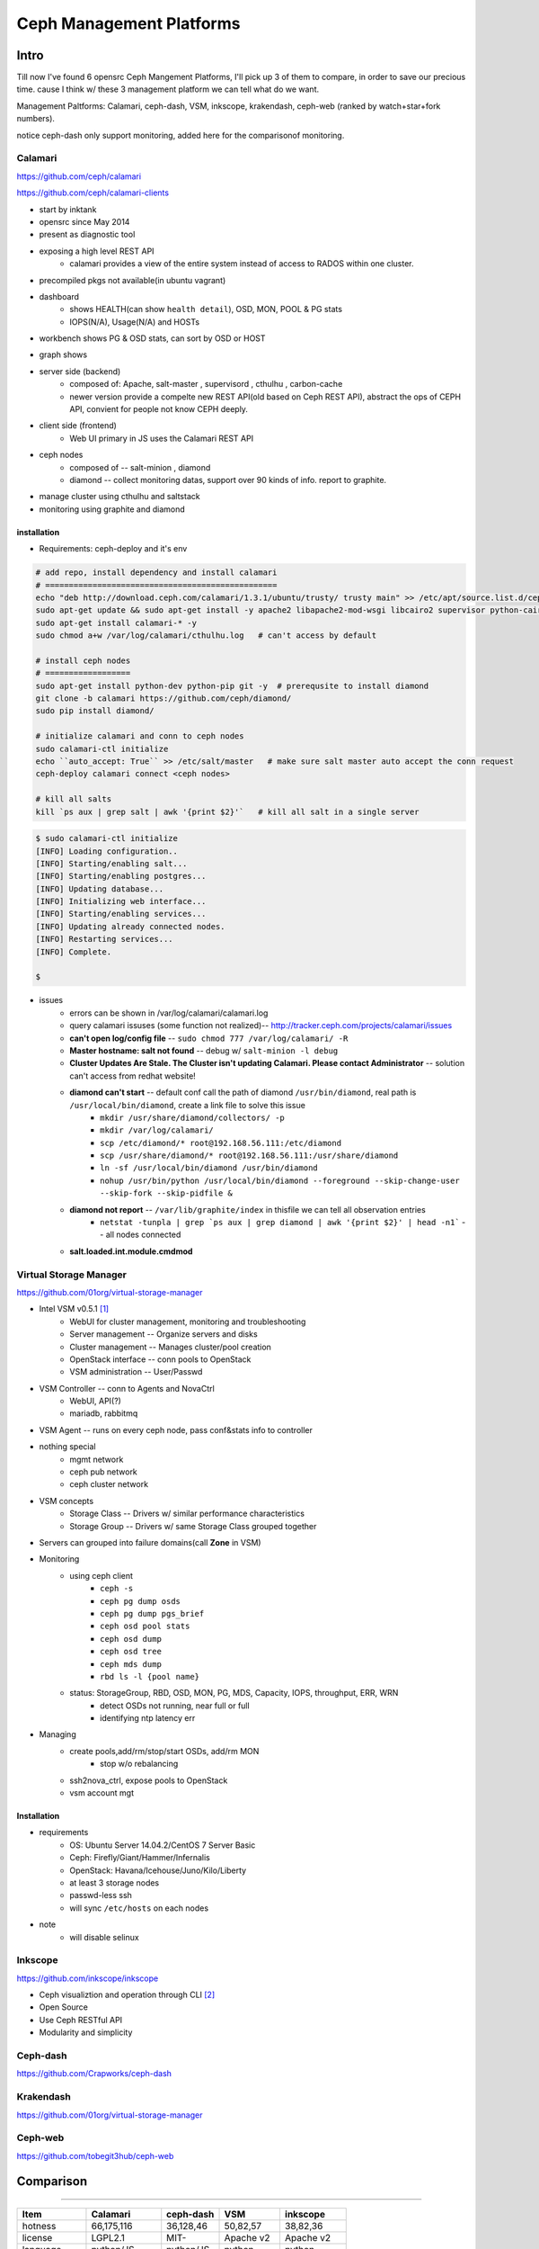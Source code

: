 =========================
Ceph Management Platforms
=========================


Intro
=====

Till now I've found 6 opensrc Ceph Mangement Platforms, I'll pick up 3 of them to compare, in order to save our precious time. cause I think w/ these 3 management platform we can tell what do we want.

Management Paltforms: Calamari, ceph-dash, VSM, inkscope, krakendash, ceph-web
(ranked by watch+star+fork numbers).

notice ceph-dash only support monitoring, added here for the comparisonof monitoring.






Calamari
--------

https://github.com/ceph/calamari

https://github.com/ceph/calamari-clients

- start by inktank
- opensrc since May 2014
- present as diagnostic tool
- exposing a high level REST API
    - calamari provides a view of the entire system instead of access to RADOS within one cluster.
- precompiled pkgs not available(in ubuntu vagrant)

.. image:: /images/ceph/calamari/summary.jpeg

- dashboard
    - shows HEALTH(can show ``health detail``), OSD, MON, POOL & PG stats
    - IOPS(N/A), Usage(N/A) and HOSTs

.. image:: /images/ceph/calamari/Main_Dashboard.png

- workbench shows PG & OSD stats, can sort by OSD or HOST

.. image:: /images/ceph/calamari/workbench_with_pg_state_filtering.png

- graph shows

.. image:: /images/ceph/calamari/Graph_UI.png
.. image:: /images/ceph/calamari/manage_default_view.png
.. image:: /images/ceph/calamari/manage_OSD_hosts_view.png
.. image:: /images/ceph/calamari/manage_OSDS_by_host.png
.. image:: /images/ceph/calamari/manage_pool_view.png


- server side (backend)
    - composed of:  Apache, salt-master , supervisord , cthulhu , carbon-cache
    - newer version provide a compelte new REST API(old based on Ceph REST API), abstract the ops of CEPH API, convient for people not know CEPH deeply.
- client side (frontend)
    - Web UI primary in JS uses the Calamari REST API
- ceph nodes
    - composed of -- salt-minion , diamond
    - diamond -- collect monitoring datas, support over 90 kinds of info. report to graphite.
- manage cluster using cthulhu and saltstack
- monitoring using graphite and diamond

.. image:: /images/ceph/calamari/calamari_architecture.jpg






installation
^^^^^^^^^^^^

- Requirements: ceph-deploy and it's env



.. code-block:: shell

    # add repo, install dependency and install calamari
    # =================================================
    echo "deb http://download.ceph.com/calamari/1.3.1/ubuntu/trusty/ trusty main" >> /etc/apt/source.list.d/ceph.list
    sudo apt-get update && sudo apt-get install -y apache2 libapache2-mod-wsgi libcairo2 supervisor python-cairo libpq5 postgresql
    sudo apt-get install calamari-* -y
    sudo chmod a+w /var/log/calamari/cthulhu.log   # can't access by default

    # install ceph nodes
    # ==================
    sudo apt-get install python-dev python-pip git -y  # prerequsite to install diamond
    git clone -b calamari https://github.com/ceph/diamond/
    sudo pip install diamond/

    # initialize calamari and conn to ceph nodes
    sudo calamari-ctl initialize
    echo ``auto_accept: True`` >> /etc/salt/master   # make sure salt master auto accept the conn request
    ceph-deploy calamari connect <ceph nodes>

    # kill all salts
    kill `ps aux | grep salt | awk '{print $2}'`   # kill all salt in a single server



.. code-block:: console

    $ sudo calamari-ctl initialize
    [INFO] Loading configuration..
    [INFO] Starting/enabling salt...
    [INFO] Starting/enabling postgres...
    [INFO] Updating database...
    [INFO] Initializing web interface...
    [INFO] Starting/enabling services...
    [INFO] Updating already connected nodes.
    [INFO] Restarting services...
    [INFO] Complete.

    $ 


- issues
    - errors can be shown in /var/log/calamari/calamari.log
    - query calamari issuses (some function not realized)-- http://tracker.ceph.com/projects/calamari/issues
    - **can't open log/config file** -- ``sudo chmod 777 /var/log/calamari/ -R``
    -  **Master hostname: salt not found**  -- debug w/ ``salt-minion -l debug``
    - **Cluster Updates Are Stale. The Cluster isn't updating Calamari. Please contact Administrator** -- solution can't access from redhat website!
    - **diamond can't start** -- default conf call the path of diamond ``/usr/bin/diamond``, real path is ``/usr/local/bin/diamond``, create a link file to solve this issue
        - ``mkdir /usr/share/diamond/collectors/ -p``
        - ``mkdir /var/log/calamari/``
        - ``scp /etc/diamond/* root@192.168.56.111:/etc/diamond``
        - ``scp /usr/share/diamond/* root@192.168.56.111:/usr/share/diamond``
        - ``ln -sf /usr/local/bin/diamond /usr/bin/diamond``
        - ``nohup /usr/bin/python /usr/local/bin/diamond --foreground --skip-change-user --skip-fork --skip-pidfile &``
    - **diamond not report** -- ``/var/lib/graphite/index`` in thisfile we can tell all observation entries
        - ``netstat -tunpla | grep `ps aux | grep diamond | awk '{print $2}' | head -n1```  -- all nodes connected
    - **salt.loaded.int.module.cmdmod**




Virtual Storage Manager
-----------------------

https://github.com/01org/virtual-storage-manager

- Intel VSM v0.5.1 [#]_
    - WebUI for cluster management, monitoring and troubleshooting
    - Server management -- Organize servers and disks
    - Cluster management -- Manages cluster/pool creation
    - OpenStack interface -- conn pools to OpenStack
    - VSM administration -- User/Passwd

.. image:: /images/ceph/vsm_arch.png

- VSM Controller -- conn to Agents and NovaCtrl
    - WebUI, API(?)
    - mariadb, rabbitmq
- VSM Agent -- runs on every ceph node, pass conf&stats info to controller

.. image:: /images/ceph/vsm_net.png

- nothing special
    - mgmt network
    - ceph pub network
    - ceph cluster network

.. image:: /images/ceph/vsm_disks.png


- VSM concepts
    - Storage Class -- Drivers w/ similar performance characteristics
    - Storage Group -- Drivers w/ same Storage Class grouped together

.. image:: /images/ceph/vsm_fd.png

- Servers can grouped into failure domains(call **Zone** in VSM)


.. image:: /images/ceph/vsm_nav_bar.png

- Monitoring
    - using ceph client
        - ``ceph -s``
        - ``ceph pg dump osds``
        - ``ceph pg dump pgs_brief``
        - ``ceph osd pool stats``
        - ``ceph osd dump``
        - ``ceph osd tree``
        - ``ceph mds dump``
        - ``rbd ls -l {pool name}``
    - status: StorageGroup, RBD, OSD, MON, PG, MDS, Capacity, IOPS, throughput, ERR, WRN
        - detect OSDs not running, near full or full
        - identifying ntp latency err
- Managing
    - create pools,add/rm/stop/start OSDs, add/rm MON
        - stop w/o rebalancing
    - ssh2nova_ctrl, expose pools to OpenStack
    - vsm account mgt



Installation
^^^^^^^^^^^^

- requirements
    - OS: Ubuntu Server 14.04.2/CentOS 7 Server Basic
    - Ceph: Firefly/Giant/Hammer/Infernalis
    - OpenStack: Havana/Icehouse/Juno/Kilo/Liberty
    - at least 3 storage nodes
    - passwd-less ssh
    - will sync ``/etc/hosts`` on each nodes

- note
    - will disable selinux





Inkscope
--------

https://github.com/inkscope/inkscope

- Ceph visualiztion and operation through CLI [#]_
- Open Source
- Use Ceph RESTful API
- Modularity and simplicity

.. image:: /images/ceph/ceph_inkscope.png


Ceph-dash
---------

https://github.com/Crapworks/ceph-dash

.. image:: /images/ceph/ceph_dash.png



Krakendash
----------

https://github.com/01org/virtual-storage-manager


Ceph-web
--------

https://github.com/tobegit3hub/ceph-web


Comparison
==========
==========



============= ============= =========== ========== ============ 
Item          Calamari      ceph-dash   VSM        inkscope     
============= ============= =========== ========== ============ 
hotness       66,175,116    36,128,46   50,82,57   38,82,36     
license       LGPL2.1       MIT-        Apache v2  Apache v2    
language      python/JS     python/JS   python     python       
web_engine    Apache/django Apache      django     Apache/flask 
DB            postgreSQL    InfluxDB    MySQL      mongoDB      
Backing       RedHat        Chri./Eich. Intel      Orange Labs
Capabilities  Mon & LConf   Mon         Mon & Conf Mon & LConf
Compatability wide          wide        limited    wide
============= ============= =========== ========== ============  


============== =========== ============= ========== ========  
Item           Calamari    ceph-dash     VSM        inkscope  
============== =========== ============= ========== ========  
MON Stats      Y           Y             Y          Y
OSD Stats      Y           Y             Y          Y
MDS Stats      N           N             Y          Y
PG Stats       Y           Y             Y          Y
Host Stats     Y           Y             Y          Y
OSD-host-M     Y           Y             Y          Y
PG-OSD-M       N           N             N          Y
Capacity       Y           Y             via Groups Y
Throughput     N           Y             Y          Y
IOPS           Y           Y             Y          Y
ERR/WRN        Y           Y             Y          Y
view logs      Y           N             N          N
send email     N           w/ nagios     N          N
charts/G       Y           w/ nagios     N          N
============== =========== ============= ========== ========  


============== =========== ========== ========  
Item           Calamari    VSM        inkscope  
============== =========== ========== ========  
Deploy Cluster N           Y          N
Deploy Hosts   N           Y          N
D. Storage G.  N           Y          N
set Daemons    OSD only    Y          N
set ops flags  Y           N          Y
set parametrs  Y           N          view
set crush      N           partial    view
set EC         N           Y          Y
OSD            partial     Y          Y
Pools(Rep)     limited     Y          Y
Pools(EC&Teir) N           Y          partial
RBDs           N           partial    N
S3/Swift/...   N           N          Y
link to Nova   N           Y          N
============== =========== ========== ========  




- Notice
    - hotness include watch,star,fork of 2016/3/9
    - krakendash has modified the MIT license
    - these comp infos derived from internet, not up to date.



References
==========
==========



.. [#] https://01.org/virtual-storage-manager/documentation/vsm-0.5.1-training-slides
.. [#] http://www.slideshare.net/alaindechorgnat/inkscope-ceph-day-paris-final?qid=24a1a418-b01c-4f91-b718-f26cffe920b7&v=&b=&from_search=1
.. [#] http://www.slideshare.net/DaystromTech/ceph-days-sf2015-paul-evans-static?qid=4398eec4-e73a-4483-8e47-61f9875872d3&v=&b=&from_search=2
.. [#] http://calamari.readthedocs.org/en/latest/operations/index.html
.. [#] http://ceph.com/category/calamari/
.. [#] http://ceph.com/planet/ceph-calamari-the-survival-guide/
.. [#] http://www.openstack.cn/?p=2708
